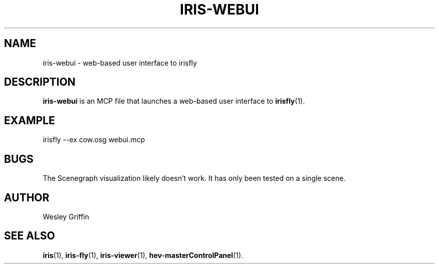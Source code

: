 .TH IRIS-WEBUI 1 "Jul 2015" "NIST/ACMD" "HPCVG / HEV"

.SH NAME
iris-webui
- web-based user interface to irisfly

.SH DESCRIPTION

\fBiris-webui\fR is an MCP file that launches a web-based user interface to \fBirisfly\fR(1).

.SH EXAMPLE

irisfly --ex cow.osg webui.mcp

.SH BUGS

The Scenegraph visualization likely doesn't work. It has only been tested on a single scene.

.SH AUTHOR
Wesley Griffin

.SH SEE ALSO
.BR iris (1),
.BR iris-fly (1),
.BR iris-viewer (1),
.BR hev-masterControlPanel (1).
